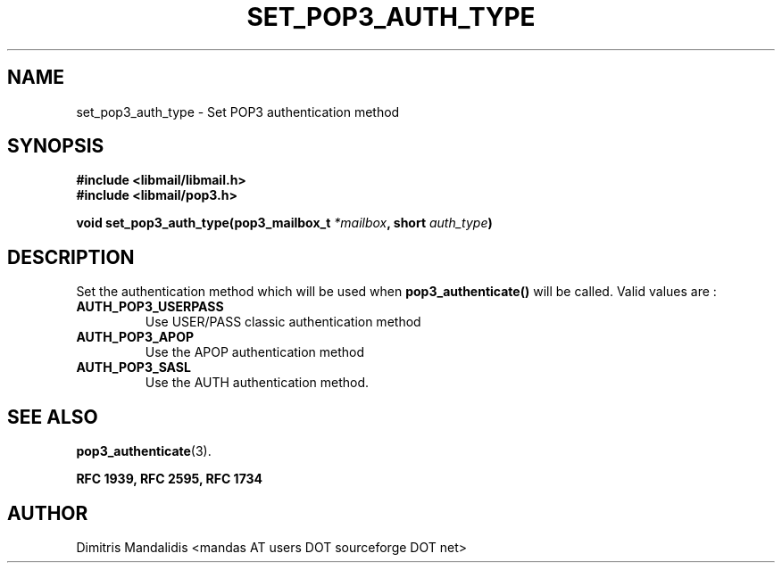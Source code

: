 .\" This file is part of libmail.
.\" 
.\"	(c) 2009 - Dimitris Mandalidis <mandas@users.sourceforge.net>
.\"
.\" libmail is free software: you can redistribute it and/or modify
.\" it under the terms of the GNU General Public License as published by
.\" the Free Software Foundation, either version 3 of the License, or
.\" (at your option) any later version.
.\" 
.\" libmail is distributed in the hope that it will be useful,
.\" but WITHOUT ANY WARRANTY; without even the implied warranty of
.\" MERCHANTABILITY or FITNESS FOR A PARTICULAR PURPOSE.  See the
.\" GNU General Public License for more details.
.\" 
.\" You should have received a copy of the GNU General Public License
.\" along with libmail.  If not, see <http://www.gnu.org/licenses/>.
.TH SET_POP3_AUTH_TYPE 3 "2009-06-18" "version 0.3" "libmail - A mail handling library"
.SH NAME
set_pop3_auth_type - Set POP3 authentication method
.SH SYNOPSIS
.nf
.B #include <libmail/libmail.h>
.B #include <libmail/pop3.h>
.sp
.BI "void set_pop3_auth_type(pop3_mailbox_t " "*mailbox" ", short " "auth_type" ")"
.sp
.fi
.SH DESCRIPTION
Set the authentication method which will be used when
.B pop3_authenticate()
will be called. Valid values are :
.TP
.B AUTH_POP3_USERPASS
Use USER/PASS classic authentication method
.TP
.B AUTH_POP3_APOP
Use the APOP authentication method
.TP
.B AUTH_POP3_SASL
Use the AUTH authentication method.
.SH "SEE ALSO"
.BR "pop3_authenticate" "(3)."
.sp
.B RFC 1939, RFC 2595, RFC 1734
.SH "AUTHOR"
Dimitris Mandalidis <mandas AT users DOT sourceforge DOT net>
